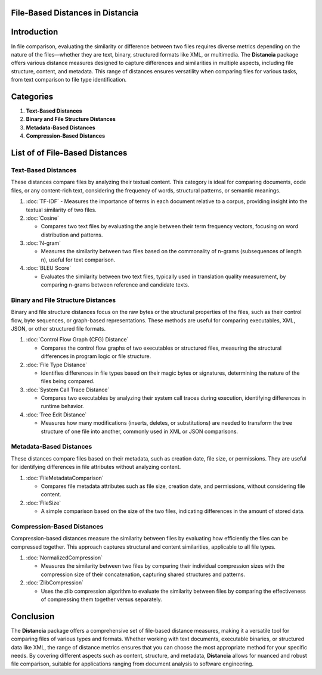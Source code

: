 File-Based Distances in Distancia
=================================

Introduction
============
In file comparison, evaluating the similarity or difference between two files requires diverse metrics depending on the nature of the files—whether they are text, binary, structured formats like XML, or multimedia. The **Distancia** package offers various distance measures designed to capture differences and similarities in multiple aspects, including file structure, content, and metadata. This range of distances ensures versatility when comparing files for various tasks, from text comparison to file type identification.

Categories 
==========

1. **Text-Based Distances**
2. **Binary and File Structure Distances**
3. **Metadata-Based Distances**
4. **Compression-Based Distances**

List of of File-Based Distances
===============================

**Text-Based Distances**
------------------------

These distances compare files by analyzing their textual content. This category is ideal for comparing documents, code files, or any content-rich text, considering the frequency of words, structural patterns, or semantic meanings.

1. :doc:`TF-IDF`
   - Measures the importance of terms in each document relative to a corpus, providing insight into the textual similarity of two files.

2. :doc:`Cosine`

   - Compares two text files by evaluating the angle between their term frequency vectors, focusing on word distribution and patterns.

3. :doc:`N-gram`

   - Measures the similarity between two files based on the commonality of n-grams (subsequences of length n), useful for text comparison.

4. :doc:`BLEU Score`

   - Evaluates the similarity between two text files, typically used in translation quality measurement, by comparing n-grams between reference and candidate texts.

**Binary and File Structure Distances**
--------------------------------------

Binary and file structure distances focus on the raw bytes or the structural properties of the files, such as their control flow, byte sequences, or graph-based representations. These methods are useful for comparing executables, XML, JSON, or other structured file formats.

1. :doc:`Control Flow Graph (CFG) Distance`

   - Compares the control flow graphs of two executables or structured files, measuring the structural differences in program logic or file structure.

2. :doc:`File Type Distance`

   - Identifies differences in file types based on their magic bytes or signatures, determining the nature of the files being compared.

3. :doc:`System Call Trace Distance`

   - Compares two executables by analyzing their system call traces during execution, identifying differences in runtime behavior.

4. :doc:`Tree Edit Distance`

   - Measures how many modifications (inserts, deletes, or substitutions) are needed to transform the tree structure of one file into another, commonly used in XML or JSON comparisons.

**Metadata-Based Distances**
----------------------------

These distances compare files based on their metadata, such as creation date, file size, or permissions. They are useful for identifying differences in file attributes without analyzing content.

1. :doc:`FileMetadataComparison`

   - Compares file metadata attributes such as file size, creation date, and permissions, without considering file content.

2. :doc:`FileSize`

   - A simple comparison based on the size of the two files, indicating differences in the amount of stored data.

**Compression-Based Distances**
-------------------------------

Compression-based distances measure the similarity between files by evaluating how efficiently the files can be compressed together. This approach captures structural and content similarities, applicable to all file types.

1. :doc:`NormalizedCompression`

   - Measures the similarity between two files by comparing their individual compression sizes with the compression size of their concatenation, capturing shared structures and patterns.

2. :doc:`ZlibCompression`

   - Uses the zlib compression algorithm to evaluate the similarity between files by comparing the effectiveness of compressing them together versus separately.

Conclusion
==========
The **Distancia** package offers a comprehensive set of file-based distance measures, making it a versatile tool for comparing files of various types and formats. Whether working with text documents, executable binaries, or structured data like XML, the range of distance metrics ensures that you can choose the most appropriate method for your specific needs. By covering different aspects such as content, structure, and metadata, **Distancia** allows for nuanced and robust file comparison, suitable for applications ranging from document analysis to software engineering.
